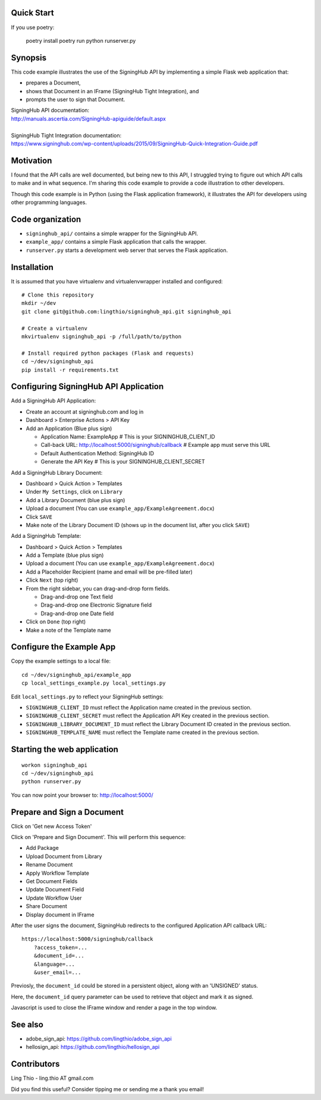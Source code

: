 
Quick Start
===========

If you use poetry:

    poetry install
    poetry run python runserver.py



Synopsis
========

This code example illustrates the use of the SigningHub API
by implementing a simple Flask web application that:

- prepares a Document,
- shows that Document in an IFrame (SigningHub Tight Integration), and
- prompts the user to sign that Document.

| SigningHub API documentation:
| http://manuals.ascertia.com/SigningHub-apiguide/default.aspx
|
| SigningHub Tight Integration documentation:
| https://www.signinghub.com/wp-content/uploads/2015/09/SigningHub-Quick-Integration-Guide.pdf


Motivation
==========

I found that the API calls are well documented, but being new to this API,
I struggled trying to figure out which API calls to make and in what sequence.
I'm sharing this code example to provide a code illustration to other developers.

Though this code example is in Python (using the Flask application framework),
it illustrates the API for developers using other programming languages.


Code organization
=================
* ``signinghub_api/`` contains a simple wrapper for the SigningHub API.
* ``example_app/`` contains a simple Flask application that calls the wrapper.
* ``runserver.py`` starts a development web server that serves the Flask application.


Installation
============
It is assumed that you have virtualenv and virtualenvwrapper installed and configured::

    # Clone this repository
    mkdir ~/dev
    git clone git@github.com:lingthio/signinghub_api.git signinghub_api

    # Create a virtualenv
    mkvirtualenv signinghub_api -p /full/path/to/python

    # Install required python packages (Flask and requests)
    cd ~/dev/signinghub_api
    pip install -r requirements.txt


Configuring SigningHub API Application
======================================
Add a SigningHub API Application:

- Create an account at signinghub.com and log in
- Dashboard > Enterprise Actions > API Key
- Add an Application (Blue plus sign)

  - Application Name: ExampleApp                             # This is your SIGNINGHUB_CLIENT_ID
  - Call-back URL: http://localhost:5000/signinghub/callback # Example app must serve this URL
  - Default Authentication Method: SigningHub ID
  - Generate the API Key                                     # This is your SIGNINGHUB_CLIENT_SECRET

Add a SigningHub Library Document:

- Dashboard > Quick Action > Templates
- Under ``My Settings``, click on ``Library``
- Add a Library Document (blue plus sign)
- Upload a document (You can use ``example_app/ExampleAgreement.docx``)
- Click ``SAVE``
- Make note of the Library Document ID (shows up in the document list, after you click ``SAVE``)

Add a SigningHub Template:

- Dashboard > Quick Action > Templates
- Add a Template (blue plus sign)
- Upload a document (You can use ``example_app/ExampleAgreement.docx``)
- Add a Placeholder Recipient (name and email will be pre-filled later)
- Click ``Next`` (top right)
- From the right sidebar, you can drag-and-drop form fields.

  - Drag-and-drop one Text field
  - Drag-and-drop one Electronic Signature field
  - Drag-and-drop one Date field

- Click on ``Done`` (top right)
- Make a note of the Template name


Configure the Example App
=========================
Copy the example settings to a local file::

    cd ~/dev/signinghub_api/example_app
    cp local_settings_example.py local_settings.py

Edit ``local_settings.py`` to reflect your SigningHub settings:

- ``SIGNINGHUB_CLIENT_ID`` must reflect the Application name created in the previous section.
- ``SIGNINGHUB_CLIENT_SECRET`` must reflect the Application API Key created in the previous section.
- ``SIGNINGHUB_LIBRARY_DOCUMENT_ID`` must reflect the Library Document ID created in the previous section.
- ``SIGNINGHUB_TEMPLATE_NAME`` must reflect the Template name created in the previous section.


Starting the web application
============================
::

    workon signinghub_api
    cd ~/dev/signinghub_api
    python runserver.py

You can now point your browser to: http://localhost:5000/


Prepare and Sign a Document
===========================
Click on 'Get new Access Token'

Click on 'Prepare and Sign Document'. This will perform this sequence:

- Add Package
- Upload Document from Library
- Rename Document
- Apply Workflow Template
- Get Document Fields
- Update Document Field
- Update Workflow User
- Share Document
- Display document in IFrame

After the user signs the document, SigningHub redirects to the configured Application API callback URL::

    https://localhost:5000/signinghub/callback
        ?access_token=...
        &document_id=...
        &language=...
        &user_email=...

Previosly, the ``document_id`` could be stored in a persistent object, along with an 'UNSIGNED' status.

Here, the ``document_id`` query parameter can be used to retrieve that object and mark it as signed.

Javascript is used to close the IFrame window and render a page in the top window.

See also
========

- adobe_sign_api: https://github.com/lingthio/adobe_sign_api
- hellosign_api: https://github.com/lingthio/hellosign_api


Contributors
============
Ling Thio - ling.thio AT gmail.com

Did you find this useful? Consider tipping me or sending me a thank you email!
